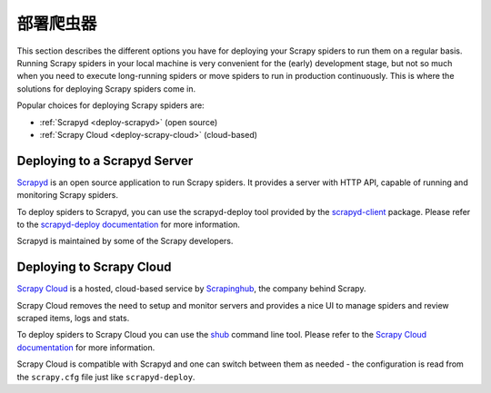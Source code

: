 .. _topics-deploy:

=================
部署爬虫器
=================

This section describes the different options you have for deploying your Scrapy
spiders to run them on a regular basis. Running Scrapy spiders in your local
machine is very convenient for the (early) development stage, but not so much
when you need to execute long-running spiders or move spiders to run in
production continuously. This is where the solutions for deploying Scrapy
spiders come in.

Popular choices for deploying Scrapy spiders are:

* :ref:`Scrapyd <deploy-scrapyd>` (open source)
* :ref:`Scrapy Cloud <deploy-scrapy-cloud>` (cloud-based)

.. _deploy-scrapyd:

Deploying to a Scrapyd Server
=============================

`Scrapyd`_ is an open source application to run Scrapy spiders. It provides
a server with HTTP API, capable of running and monitoring Scrapy spiders.

To deploy spiders to Scrapyd, you can use the scrapyd-deploy tool provided by
the `scrapyd-client`_ package. Please refer to the `scrapyd-deploy
documentation`_ for more information.

Scrapyd is maintained by some of the Scrapy developers.

.. _deploy-scrapy-cloud:

Deploying to Scrapy Cloud
=========================

`Scrapy Cloud`_ is a hosted, cloud-based service by `Scrapinghub`_,
the company behind Scrapy.

Scrapy Cloud removes the need to setup and monitor servers
and provides a nice UI to manage spiders and review scraped items,
logs and stats.

To deploy spiders to Scrapy Cloud you can use the `shub`_ command line tool.
Please refer to the `Scrapy Cloud documentation`_ for more information.

Scrapy Cloud is compatible with Scrapyd and one can switch between
them as needed - the configuration is read from the ``scrapy.cfg`` file
just like ``scrapyd-deploy``.

.. _Scrapyd: https://github.com/scrapy/scrapyd
.. _Deploying your project: https://scrapyd.readthedocs.io/en/latest/deploy.html
.. _Scrapy Cloud: https://scrapinghub.com/scrapy-cloud
.. _scrapyd-client: https://github.com/scrapy/scrapyd-client
.. _shub: https://doc.scrapinghub.com/shub.html
.. _scrapyd-deploy documentation: https://scrapyd.readthedocs.io/en/latest/deploy.html
.. _Scrapy Cloud documentation: https://doc.scrapinghub.com/scrapy-cloud.html
.. _Scrapinghub: https://scrapinghub.com/
